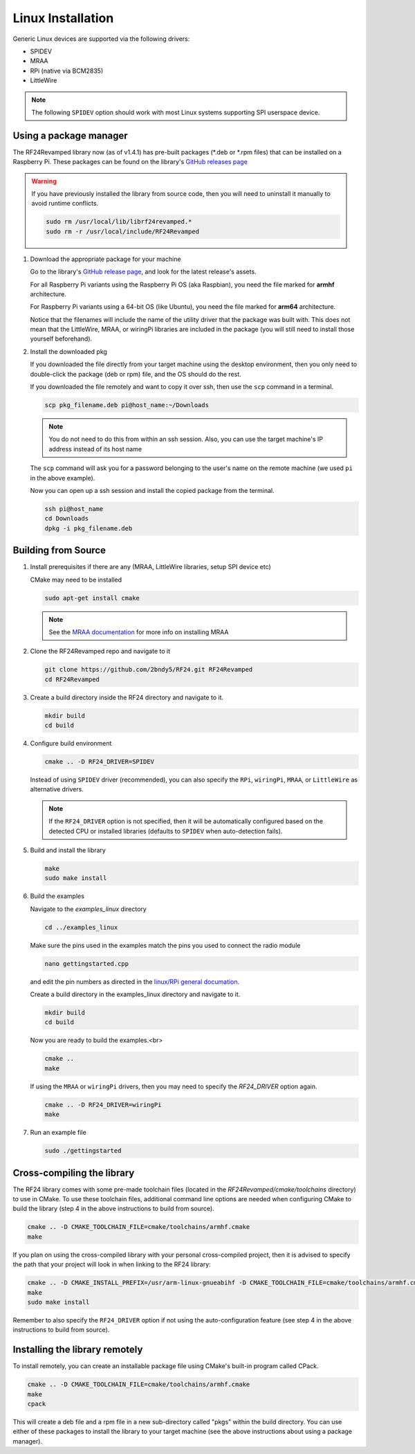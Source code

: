 Linux Installation
==================

Generic Linux devices are supported via the following drivers:

* SPIDEV
* MRAA
* RPi (native via BCM2835)
* LittleWire

.. note:: The following ``SPIDEV`` option should work with most Linux systems
    supporting SPI userspace device.

Using a package manager
***********************

The RF24Revamped library now (as of v1.4.1) has pre-built packages (\*.deb or \*.rpm files) that can be installed on a
Raspberry Pi. These packages can be found on the library's
`GitHub releases page <https://github.com/2bndy5/RF24Revamped/releases>`_

.. warning:: If you have previously installed the library from source code, then you will need
    to uninstall it manually to avoid runtime conflicts.

    .. code-block:: shell

        sudo rm /usr/local/lib/librf24revamped.*
        sudo rm -r /usr/local/include/RF24Revamped

1. Download the appropriate package for your machine

   Go to the library's `GitHub release page <https://github.com/2bndy5/RF24Revamped/releases>`_, and look for
   the latest release's assets.

   For all Raspberry Pi variants using the Raspberry Pi OS (aka Raspbian), you need the file marked
   for **armhf** architecture.

   For Raspberry Pi variants using a 64-bit OS (like Ubuntu), you need the file marked for
   **arm64** architecture.

   Notice that the filenames will include the name of the utility driver that the package was built with.
   This does not mean that the LittleWire, MRAA, or wiringPi libraries are included in the package (you will still
   need to install those yourself beforehand).
2. Install the downloaded pkg

   If you downloaded the file directly from your target machine using the desktop environment, then
   you only need to double-click the package (deb or rpm) file, and the OS should do the rest.

   If you downloaded the file remotely and want to copy it over ssh, then use the ``scp`` command in a terminal.

   .. code-block:: shell

       scp pkg_filename.deb pi@host_name:~/Downloads

   .. note:: You do not need to do this from within an ssh session. Also, you can use the target machine's IP
       address instead of its host name

   The ``scp`` command will ask you for a password belonging to the user's name on the remote machine (we used
   ``pi`` in the above example).

   Now you can open up a ssh session and install the copied package from the terminal.

   .. code-block:: shell

       ssh pi@host_name
       cd Downloads
       dpkg -i pkg_filename.deb


Building from Source
**********************

1. Install prerequisites if there are any (MRAA, LittleWire libraries, setup SPI device etc)

   CMake may need to be installed

   .. code-block:: shell

       sudo apt-get install cmake

   .. note:: See the `MRAA documentation <http://iotdk.intel.com/docs/master/mraa/index.html>`_
       for more info on installing MRAA
2. Clone the RF24Revamped repo and navigate to it

   .. code-block:: shell

       git clone https://github.com/2bndy5/RF24.git RF24Revamped
       cd RF24Revamped
3. Create a build directory inside the RF24 directory and navigate to it.

   .. code-block:: shell

       mkdir build
       cd build
4. Configure build environment

   .. code-block:: shell

       cmake .. -D RF24_DRIVER=SPIDEV

   Instead of using ``SPIDEV`` driver (recommended), you can also specify the ``RPi``, ``wiringPi``,
   ``MRAA``, or ``LittleWire`` as alternative drivers.

   .. note::
       If the ``RF24_DRIVER`` option is not specified, then it will be automatically configured based
       on the detected CPU or installed libraries (defaults to ``SPIDEV`` when auto-detection fails).
5. Build and install the library

   .. code-block:: shell

       make
       sudo make install
6. Build the examples

   Navigate to the *examples_linux* directory

   .. code-block:: shell

       cd ../examples_linux

   Make sure the pins used in the examples match the pins you used to connect the radio module

   .. code-block:: shell

       nano gettingstarted.cpp

   and edit the pin numbers as directed in the `linux/RPi general documation <rpi_general.html>`_.

   Create a build directory in the examples_linux directory and navigate to it.

   .. code-block:: shell

       mkdir build
       cd build

   Now you are ready to build the examples.<br>

   .. code-block:: shell

       cmake ..
       make

   If using the ``MRAA`` or ``wiringPi`` drivers, then you may need to specify the `RF24_DRIVER`
   option again.

   .. code-block:: shell

       cmake .. -D RF24_DRIVER=wiringPi
       make
7. Run an example file

   .. code-block:: shell

       sudo ./gettingstarted

Cross-compiling the library
***************************

The RF24 library comes with some pre-made toolchain files (located in the *RF24Revamped/cmake/toolchains*
directory) to use in CMake. To use these toolchain files, additional command line options are needed
when configuring CMake to build the library (step 4 in the above instructions to build from source).

.. code-block:: shell

    cmake .. -D CMAKE_TOOLCHAIN_FILE=cmake/toolchains/armhf.cmake
    make

If you plan on using the cross-compiled library with your personal cross-compiled project, then
it is advised to specify the path that your project will look in when linking to the RF24 library:

.. code-block:: shell

    cmake .. -D CMAKE_INSTALL_PREFIX=/usr/arm-linux-gnueabihf -D CMAKE_TOOLCHAIN_FILE=cmake/toolchains/armhf.cmake
    make
    sudo make install

Remember to also specify the ``RF24_DRIVER`` option if not using the auto-configuration feature (see step 4
in the above instructions to build from source).

Installing the library remotely
*******************************

To install remotely, you can create an installable package file using CMake's built-in program called CPack.

.. code-block:: shell

    cmake .. -D CMAKE_TOOLCHAIN_FILE=cmake/toolchains/armhf.cmake
    make
    cpack

This will create a deb file and a rpm file in a new sub-directory called "pkgs" within the build directory.
You can use either of these packages to install the library to your target machine (see the above
instructions about using a package manager).

